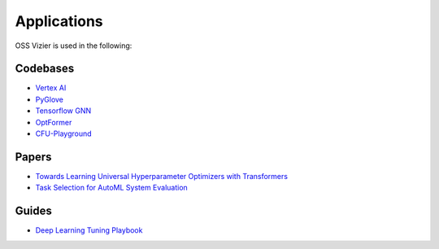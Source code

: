 Applications
============

OSS Vizier is used in the following:

Codebases
---------

-  `Vertex AI <https://github.com/googleapis/python-aiplatform>`__
-  `PyGlove <https://github.com/google/pyglove>`__
-  `Tensorflow GNN <https://github.com/tensorflow/gnn>`__
-  `OptFormer <https://github.com/google-research/optformer>`__
-  `CFU-Playground <https://github.com/google/CFU-Playground>`__

Papers
------

-  `Towards Learning Universal Hyperparameter Optimizers with
   Transformers <https://arxiv.org/abs/2205.13320>`__
-  `Task Selection for AutoML System
   Evaluation <https://arxiv.org/abs/2208.12754>`__

Guides
------

-  `Deep Learning Tuning Playbook <https://github.com/google-research/tuning_playbook>`__

